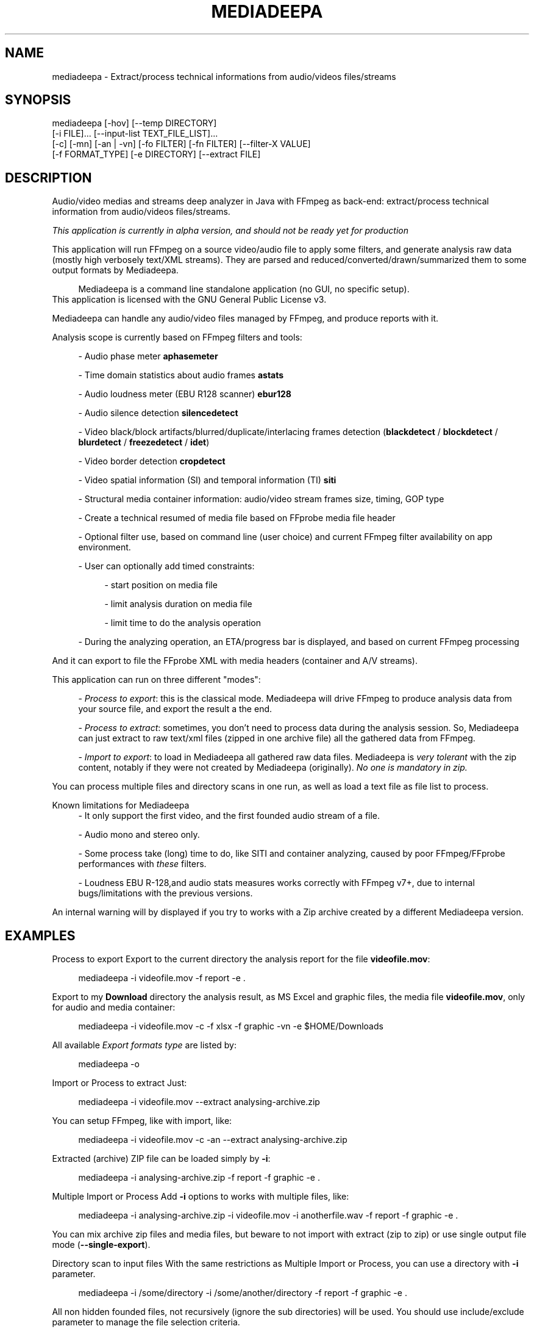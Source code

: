 .\" t
.\"     Title: mediadeepa
.\"    Author: Media ex Machina / hdsdi3g 
.\" Generator: mediadeepa
.\"      Date: 10/04/2024
.\"    Source: mediadeepa 0.0.49
.\"  Language: English
.TH "MEDIADEEPA" "1" "10/04/2024" "mediadeepa 0\&.0\&.49" ""
.\" -----------------------------------------------------------------
.ie \n(.g .ds Aq \(aq
.el       .ds Aq '
.\" -----------------------------------------------------------------
.\"Autogenerated document ; based on man login.
.\" -----------------------------------------------------------------
.\"Set default formatting
.\" -----------------------------------------------------------------
.\"Disable hyphenation
.nh
.\"Disable justification (adjust text to left margin only)
.ad l
.\" -----------------------------------------------------------------
.\"MAIN CONTENT STARTS HERE
.\" -----------------------------------------------------------------
.SH "NAME"
mediadeepa \- Extract/process technical informations from audio/videos files/streams
.SH "SYNOPSIS"
mediadeepa [\-hov] [\-\-temp DIRECTORY]
           [\-i FILE]\&.\&.\&. [\-\-input\-list TEXT_FILE_LIST]\&.\&.\&.
           [\-c] [\-mn] [\-an | \-vn] [\-fo FILTER] [\-fn FILTER] [\-\-filter\-X VALUE]
           [\-f FORMAT_TYPE] [\-e DIRECTORY] [\-\-extract FILE]
.SH "DESCRIPTION"
Audio/video medias and streams deep analyzer in Java with FFmpeg as back\-end: extract/process technical information from audio/videos files/streams\&.
.PP
\fIThis application is currently in alpha version, and should not be ready yet for production\fR
.PP


.PP
This application will run FFmpeg on a source video/audio file to apply some filters, and generate analysis raw data (mostly high verbosely text/XML streams)\&. They are parsed and reduced/converted/drawn/summarized them to some output formats by Mediadeepa\&.
.PP
.RS 4
Mediadeepa is a command line standalone application (no GUI, no specific setup)\&.
.RE
This application is licensed with the GNU General Public License v3\&.
.PP

Mediadeepa can handle any audio/video files managed by FFmpeg, and produce reports with it\&.
.PP
Analysis scope is currently based on FFmpeg filters and tools:
.PP
.RS 4
\- Audio phase meter \fBaphasemeter\fR
.PP
\- Time domain statistics about audio frames \fBastats\fR
.PP
\- Audio loudness meter (EBU R128 scanner) \fBebur128\fR
.PP
\- Audio silence detection \fBsilencedetect\fR
.PP
\- Video black/block artifacts/blurred/duplicate/interlacing frames detection (\fBblackdetect\fR / \fBblockdetect\fR / \fBblurdetect\fR / \fBfreezedetect\fR / \fBidet\fR)
.PP
\- Video border detection \fBcropdetect\fR
.PP
\- Video spatial information (SI) and temporal information (TI) \fBsiti\fR
.PP
\- Structural media container information: audio/video stream frames size, timing, GOP type
.PP
\- Create a technical resumed of media file based on FFprobe media file header
.PP
\- Optional filter use, based on command line (user choice) and current FFmpeg filter availability on app environment\&.
.PP
\- User can optionally add timed constraints:
.PP
.RS 4
\- start position on media file
.PP
\- limit analysis duration on media file
.PP
\- limit time to do the analysis operation
.PP
.RE
\- During the analyzing operation, an ETA/progress bar is displayed, and based on current FFmpeg processing
.PP
.RE
And it can export to file the FFprobe XML with media headers (container and A/V streams)\&.
.PP
This application can run on three different "modes":
.PP
.RS 4
\- \fIProcess to export\fR: this is the classical mode\&. Mediadeepa will drive FFmpeg to produce analysis data from your source file, and export the result a the end\&.
.PP
\- \fIProcess to extract\fR: sometimes, you don't need to process data during the analysis session\&. So, Mediadeepa can just extract to raw text/xml files (zipped in one archive file) all the gathered data from FFmpeg\&.
.PP
\- \fIImport to export\fR: to load in Mediadeepa all gathered raw data files\&. Mediadeepa is \fIvery tolerant\fR with the zip content, notably if they were not created by Mediadeepa (originally)\&. \fINo one is mandatory in zip\&.\fR
.PP
.RE
You can process multiple files and directory scans in one run, as well as load a text file as file list to process\&.
.PP
Known limitations for Mediadeepa
.RS 4
\- It only support the first video, and the first founded audio stream of a file\&.
.PP
\- Audio mono and stereo only\&.
.PP
\- Some process take (long) time to do, like SITI and container analyzing, caused by poor FFmpeg/FFprobe performances with \fIthese\fR filters\&.
.PP
\- Loudness EBU R\-128,and audio stats measures works correctly with FFmpeg v7+, due to internal bugs/limitations with the previous versions\&.
.PP
.RE
An internal warning will by displayed if you try to works with a Zip archive created by a different Mediadeepa version\&.
.PP

.SH "EXAMPLES"
Process to export
Export to the current directory the analysis report for the file \fBvideofile\&.mov\fR:
.PP
.RS 4
mediadeepa \-i videofile\&.mov \-f report \-e \&.
.RE
.PP
Export to my \fBDownload\fR directory the analysis result, as MS Excel and graphic files, the media file \fBvideofile\&.mov\fR, only for audio and media container:
.PP
.RS 4
mediadeepa \-i videofile\&.mov \-c \-f xlsx \-f graphic \-vn \-e $HOME/Downloads
.RE
.PP
All available \fIExport formats type\fR are listed by:
.PP
.RS 4
mediadeepa \-o
.RE
.PP
Import or Process to extract
Just:
.PP
.RS 4
mediadeepa \-i videofile\&.mov \-\-extract analysing\-archive\&.zip
.RE
.PP
You can setup FFmpeg, like with import, like:
.PP
.RS 4
mediadeepa \-i videofile\&.mov \-c \-an \-\-extract analysing\-archive\&.zip
.RE
.PP
Extracted (archive) ZIP file can be loaded simply by \fB\-i\fR:
.PP
.RS 4
mediadeepa \-i analysing\-archive\&.zip \-f report \-f graphic \-e \&.
.RE
.PP
Multiple Import or Process
Add \fB\-i\fR options to works with multiple files, like:
.PP
.RS 4
mediadeepa \-i analysing\-archive\&.zip \-i videofile\&.mov \-i anotherfile\&.wav \-f report \-f graphic \-e \&.
.RE
.PP
You can mix archive zip files and media files, but beware to not import with extract (zip to zip) or use single output file mode (\fB\-\-single\-export\fR)\&.
.PP
Directory scan to input files
With the same restrictions as Multiple Import or Process, you can use a directory with \fB\-i\fR parameter\&.
.PP
.RS 4
mediadeepa \-i /some/directory \-i /some/another/directory \-f report \-f graphic \-e \&.
.RE
.PP
All non hidden founded files, not recursively (ignore the sub directories) will be used\&. You should use include/exclude parameter to manage the file selection criteria\&.
.PP
Use:
.PP
.RS 4
mediadeepa \-i /some/directory \-\-recursive \-\-exclude\-path never\-this \-\-include\-ext "\&.mkv" \-f report \-f graphic \-e \&.
.RE
.PP
To
.PP
.RS 4
\- scan recursively \fB/some/directory\fR directory
.PP
\- with the \fB/some/directory/never\-this/*\fR directory ignored
.PP
\- only for MKV files
.PP
.RE
More options are available\&.
.PP
Realities directory scan to input files
With the same options and restrictions as Directory scan to input files, just add \fB\-\-scan 10\fR to scan every 10 seconds all provided directories (simple \fB\-i\fR files will be processed on application starts), like:
.PP
.RS 4
mediadeepa \-i /some/directory \-\-scan 10 \-f report \-f graphic \-e \&.
.RE
.PP
Stop the scans with a key\-press, or just with \fBCTRL+C\fR\&.
.PP
Load files to process from a text file
With the \fB\-il\fR, as input list option:
.PP
.RS 4
mediadeepa \-if my\-medias\&.txt \-f report \-f graphic \-e \&.
.RE
.PP
And the \fBmy\-medias\&.txt\fR file can just contain:
.PP
.RS 4
analysing\-archive\&.zip
videofile\&.mov
anotherfile\&.wav
.RE
.PP
.RS 4
\- Any space lines are ignored\&.
.PP
\- Charset load respect the current OS session\&.
.PP
\- You can use Windows and Linux new lines symbols (and you can mix them)\&.
.PP
\- You can accumulate multiple \fB\-i\fR and \fB\-il\fR options, with the same limits as Multiple Import or Process\&.
.PP
\- Before starts the imports and processing, the application will check and throw an error if a file is missing (in \fB\-i\fR, \fB\-il\fR, and in the lists itself)\&.
.PP
.RE

.SH "OPTIONS"
\fB\-h\fR, \fB\-\-help\fR
.PP
.RS 4
Show the usage help
.PP
.RE

\fB\-v\fR, \fB\-\-version\fR
.PP
.RS 4
Show the application version
.PP
.RE

\fB\-o\fR, \fB\-\-options\fR
.PP
.RS 4
Show the avaliable options on this system
.PP
.RE

\fB\-\-autocomplete\fR
.PP
.RS 4
Show the autocomplete bash script for this application
.PP
.RE

\fB\-i\fR, \fB\-\-input\fR \fIFILE\fR [can be used multiple times]
.PP
.RS 4
Input (source media or Mediadeepa archive) file or full directory to work with
.PP
.RE

\fB\-il\fR, \fB\-\-input\-list\fR \fITEXT_FILE_LIST\fR [can be used multiple times]
.PP
.RS 4
Read input files from a text list
.PP
.RE

\fB\-\-temp\fR \fIDIRECTORY\fR
.PP
.RS 4
Temp dir to use in the case of the needs to export to a temp file
.PP
.RE

\fB\-\-verbose\fR
.PP
.RS 4
Verbose mode
.PP
.RE

\fB\-q\fR, \fB\-\-quiet\fR
.PP
.RS 4
Quiet mode (don't log anyting, except errors)
.PP
.RE

\fB\-\-log\fR \fILOG_FILE\fR
.PP
.RS 4
Redirect all log messages to text file
.PP
.RE

\fB\-\-graphic\-jpg\fR
.PP
.RS 4
Export to JPEG instead to PNG the produced graphic images
.PP
.RE

==== Scan directory options ====
.PP
\fB\-r\fR, \fB\-\-recursive\fR
.PP
.RS 4
Scan a directory and all its sub directory to work with
.PP
.RE

\fB\-\-scan\fR \fISECONDS\fR
.PP
.RS 4
Time, in seconds, between two regular scan of input directories, if applicable
.PP
.RE

\fB\-\-include\-ext\fR \fIEXTENTION\fR [can be used multiple times]
.PP
.RS 4
Only search files with this extention, during directory scan
.PP
.RE

\fB\-\-exclude\-ext\fR \fIEXTENTION\fR [can be used multiple times]
.PP
.RS 4
Ignore files with this extention, during directory scan
.PP
.RE

\fB\-\-exclude\-path\fR \fIPATH\fR [can be used multiple times]
.PP
.RS 4
Ignore files founded under this directory, during directory scan
.PP
.RE

\fB\-\-include\-file\fR \fIFILE_NAME\fR [can be used multiple times]
.PP
.RS 4
Only search files with this name (with willcards), during directory scan
.PP
.RE

\fB\-\-include\-dir\fR \fIDIRECTORY_NAME\fR [can be used multiple times]
.PP
.RS 4
Only search sub\-directories with this name (with willcards), during directory scan
.PP
.RE

\fB\-\-exclude\-file\fR \fIDIRECTORY_NAME\fR [can be used multiple times]
.PP
.RS 4
Ignore files with this name (with willcards), during directory scan
.PP
.RE

\fB\-\-exclude\-dir\fR \fIDIRECTORY_NAME\fR [can be used multiple times]
.PP
.RS 4
Ignore sub\-directories with this name (with willcards), during directory scan
.PP
.RE

\fB\-\-include\-hidden\fR
.PP
.RS 4
Allow hidded files (and dot files), during directory scan
.PP
.RE

\fB\-\-include\-link\fR
.PP
.RS 4
Allow symbolic links, during directory scan
.PP
.RE

==== Process media file options ====
.PP
\fB\-c\fR, \fB\-\-container\fR
.PP
.RS 4
Do a container analysing (ffprobe streams)
.PP
.RE

\fB\-t\fR \fIDURATION\fR
.PP
.RS 4
Duration of input file to proces it
.PP
See https://ffmpeg\&.org/ffmpeg\-utils\&.html#time\-duration\-syntax
.PP
.RE

\fB\-ss\fR \fIDURATION\fR
.PP
.RS 4
Seek time in input file before to proces it
.PP
See https://ffmpeg\&.org/ffmpeg\-utils\&.html#time\-duration\-syntax
.PP
.RE

\fB\-max\fR \fISECONDS\fR
.PP
.RS 4
Max time let to process a file
.PP
.RE

\fB\-fo\fR, \fB\-\-filter\-only\fR \fIFILTER\fR [can be used multiple times]
.PP
.RS 4
Allow only this filter(s) to process (\-o to get list)
.PP
.RE

\fB\-fn\fR, \fB\-\-filter\-no\fR \fIFILTER\fR [can be used multiple times]
.PP
.RS 4
Not use this filter(s) to process (\-o to get list)
.PP
.RE

\fB\-mn\fR, \fB\-\-media\-no\fR
.PP
.RS 4
Disable media analysing (ffmpeg)
.PP
.RE

\fB\-wfn\fR, \fB\-\-wavform\-no\fR
.PP
.RS 4
Disable wavform measuring (ffmpeg)
.PP
.RE

\fB\-snn\fR, \fB\-\-snapshot\-no\fR
.PP
.RS 4
Disable image snapshot extraction (ffmpeg)
.PP
.RE

==== Media type exclusive ====
.PP
\fB\-an\fR, \fB\-\-audio\-no\fR (required)
.PP
.RS 4
Ignore all video filters
.PP
.RE

\fB\-vn\fR, \fB\-\-video\-no\fR (required)
.PP
.RS 4
Ignore all audio filters
.PP
.RE

==== Internal filters parameters ====
.PP
\fB\-\-filter\-ebur128\-target\fR \fIDBFS\fR
.PP
.RS 4
.RE

\fB\-\-filter\-freeze\-noisetolerance\fR \fIDB\fR
.PP
.RS 4
.RE

\fB\-\-filter\-freeze\-duration\fR \fISECONDS\fR
.PP
.RS 4
.RE

\fB\-\-filter\-idet\-intl\fR \fITHRESHOLD_FLOAT\fR
.PP
.RS 4
.RE

\fB\-\-filter\-idet\-prog\fR \fITHRESHOLD_FLOAT\fR
.PP
.RS 4
.RE

\fB\-\-filter\-idet\-rep\fR \fITHRESHOLD_FLOAT\fR
.PP
.RS 4
.RE

\fB\-\-filter\-idet\-hl\fR \fIFRAMES\fR
.PP
.RS 4
.RE

\fB\-\-filter\-crop\-limit\fR \fIINT\fR
.PP
.RS 4
.RE

\fB\-\-filter\-crop\-round\fR \fIINT\fR
.PP
.RS 4
.RE

\fB\-\-filter\-crop\-skip\fR \fIFRAMES\fR
.PP
.RS 4
.RE

\fB\-\-filter\-crop\-reset\fR \fIFRAMES\fR
.PP
.RS 4
.RE

\fB\-\-filter\-crop\-low\fR \fIINT\fR
.PP
.RS 4
.RE

\fB\-\-filter\-crop\-high\fR \fIINT\fR
.PP
.RS 4
.RE

\fB\-\-filter\-blur\-low\fR \fITHRESHOLD_FLOAT\fR
.PP
.RS 4
.RE

\fB\-\-filter\-blur\-high\fR \fITHRESHOLD_FLOAT\fR
.PP
.RS 4
.RE

\fB\-\-filter\-blur\-radius\fR \fIPIXELS\fR
.PP
.RS 4
.RE

\fB\-\-filter\-blur\-block\-pct\fR \fIPERCENT\fR
.PP
.RS 4
.RE

\fB\-\-filter\-blur\-block\-width\fR \fIPIXELS\fR
.PP
.RS 4
.RE

\fB\-\-filter\-blur\-block\-height\fR \fIPIXELS\fR
.PP
.RS 4
.RE

\fB\-\-filter\-blur\-planes\fR \fIINDEX\fR
.PP
.RS 4
.RE

\fB\-\-filter\-block\-period\-min\fR \fIINT\fR
.PP
.RS 4
.RE

\fB\-\-filter\-block\-period\-max\fR \fIINT\fR
.PP
.RS 4
.RE

\fB\-\-filter\-block\-planes\fR \fIINDEX\fR
.PP
.RS 4
.RE

\fB\-\-filter\-black\-duration\fR \fIMILLISECONDS\fR
.PP
.RS 4
.RE

\fB\-\-filter\-black\-ratio\-th\fR \fITHRESHOLD_FLOAT\fR
.PP
.RS 4
.RE

\fB\-\-filter\-black\-th\fR \fITHRESHOLD_FLOAT\fR
.PP
.RS 4
.RE

\fB\-\-filter\-aphase\-tolerance\fR \fIRATIO\fR
.PP
.RS 4
.RE

\fB\-\-filter\-aphase\-angle\fR \fIDEGREES\fR
.PP
.RS 4
.RE

\fB\-\-filter\-aphase\-duration\fR \fIMILLISECONDS\fR
.PP
.RS 4
.RE

\fB\-\-filter\-silence\-noise\fR \fIDBFS\fR
.PP
.RS 4
.RE

\fB\-\-filter\-silence\-duration\fR \fISECONDS\fR
.PP
.RS 4
.RE

==== Output options ====
.PP
==== Extract to archive ====
.PP
\fB\-\-extract\fR \fIMEDIADEEPA_FILE\fR (required)
.PP
.RS 4
Extract all raw ffmpeg datas to a Mediadeepa archive file
.PP
.RE

==== Export to generated files ====
.PP
\fB\-f\fR, \fB\-\-format\fR \fIFORMAT_TYPE\fR [can be used multiple times]
.PP
.RS 4
Format to export datas
.PP
.RE

\fB\-e\fR, \fB\-\-export\fR \fIDIRECTORY\fR
.PP
.RS 4
Export datas to this directory
.PP
.RE

\fB\-\-export\-base\-filename\fR \fIFILENAME\fR
.PP
.RS 4
Base file name for exported data file(s)
.PP
.RE

==== Single export option ====
.PP
\fB\-\-single\-export\fR (required)
.PP
.RS 4
Export only this file, as: "internal\-file\-name:outputfilename\&.ext" or "internal\-file\-name:\-" to stdout
.PP
.RE

.SH "SEE ALSO"
You can read the FFmpeg filter documentation \fIhttps://ffmpeg\&.org/ffmpeg\-filters\&.html\fR to know the behavior for each used filters, and the kind of returned values\&.
.PP

The project website \fIhttps://gh\&.mexm\&.media/mediadeepa\fR contain the full documentation regarding the internal variables to specify produced filenames, image sizes\&.\&.\&.
.PP

Logging
You can manage output logs with specific options, like \fB\-\-verbose\fR, \fB\-q\fR and \fB\-\-log\fR\&.
.PP
This application use internally Logback \fIhttps://logback\&.qos\&.ch/\fR\&. The actual and default configuration XML file can be found on source code in \fBsrc/main/resources/logback\&.xml\fR\&.
.PP
To inject a new logback configuration file, add in application command line:
.PP
.RS 4
\-Dlogging\&.config="path/to/new/logback\&.xml"
.RE
.PP
For information, the use of \fB\-\-single\-export\fR option to \fB\-\fR (std out) will cut all std out log messages, but you will stay able to send log messages to text file via \fB\-\-log\fR option\&.
.PP

Search path binaries
Mediadeepa can search on several paths to found \fBffmpeg\fR/\fBffmpeg\&.exe\fR and \fBffprobe\fR/\fBffprobe\&.exe\fR (sorted by search order):
.PP
.RS 4
\- directly declared on command line by \fB\-Dexecfinder\&.searchdir=c:\\path1;c:\\path2\\subpath\fR on Windows or \fB\-Dexecfinder\&.searchdir=/path1:/path2/subpath\fR on Posix
.PP
\- on \fB$HOME\fR directory
.PP
\- on \fB$HOME/bin\fR directory, if exists
.PP
\- on \fB$HOME/App/bin\fR directory, if exists
.PP
\- on any classpath directory declared, if exists
.PP
\- on the global \fBPATH\fR environment variable
.PP
.RE
Either on Linux/Posix and Windows\&.
.PP
You can inject other binary names (other than \fBffmpeg\fR/\fBffprobe\fR) with: \fBmediadeepa\&.ffmpegExecName\fR and \fBmediadeepa\&.ffprobeExecName\fR configuration keys\&. \fB\&.exe\fR on Windows will be added/removed as needed by the application\&.
.PP
In summary, if FFmpeg/FFprobe is runnable from anywhere on your host (\fBPATH\fR), you'll have nothing to do\&.
.PP

.SH "EXIT STATUS"
0
.RS 4
Ok/done
.RE
2
.RS 4
Error
.RE
.SH "RETURN VALUE"
The application can produce several files, but return mostly processing status and log messages\&.
.PP

.SH "ABOUT AND COPYRIGHT"
You can found some documentation:
.PP
.RS 4
\- On the Mediadeepa website https://gh\&.mexm\&.media/mediadeepa \fIhttps://gh\&.mexm\&.media/mediadeepa\fR
.PP
\- On the project's README on GitHub \fIhttps://github\&.com/mediaexmachina/mediadeepa\fR\&.
.PP
\- On the Mediadeepa command line interface\&.
.PP
\- On the integrated app man page\&.
.PP
.RE
This documentation source is located on \fBsrc/main/resources/doc/en\fR directory\&.
.PP
Send bug reports on GitHub project page \fIhttps://github\&.com/mediaexmachina/mediadeepa/issues\fR
.PP
.RS 4
\- Help with the documentation\&.
.PP
\- Propose pull requests\&.
.PP
\- Or just take time to test the application and report the experience\&.
.PP
.RE
If you have any questions, feel free to reach out via any contact method listed on https://mexm\&.media \fIhttps://mexm\&.media\fR\&.
.PP

Mediadeepa 0\&.0\&.49
.PP
Copyright (C) 2022\-2024 Media ex Machina, under the GNU General Public License\&.
.PP
